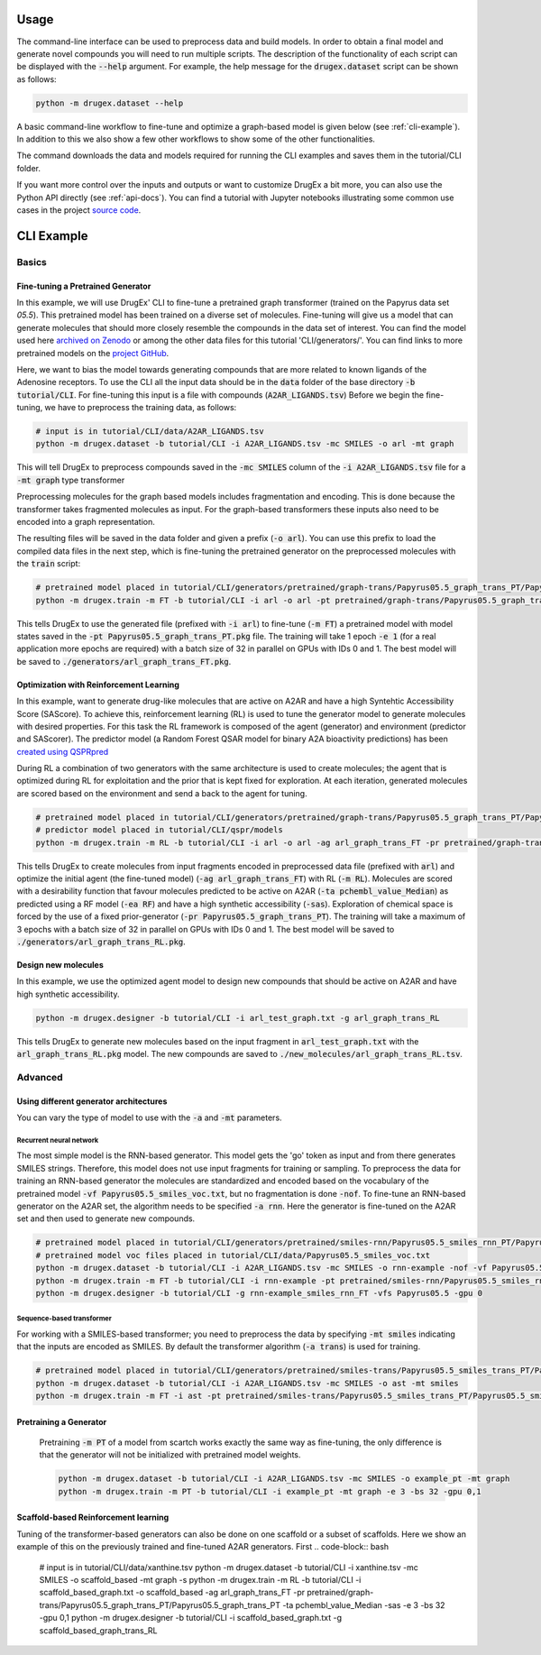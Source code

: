..  _usage:

Usage
=====

The command-line interface can be used to preprocess data and build models. In order to obtain a final model and generate novel compounds you will need to run multiple scripts. 
The description of the functionality of each script can be displayed with the :code:`--help` argument. For example, the help message for the :code:`drugex.dataset` script can be shown as follows:

..  code-block::

    python -m drugex.dataset --help

A basic command-line workflow to fine-tune and optimize a graph-based model is given below (see :ref:`cli-example`). 
In addition to this we also show a few other workflows to show some of the other functionalities.

The command downloads the data and models required for running the CLI examples and saves them in the tutorial/CLI folder.

..  code-block:: bash
    python -m drugex.download -o tutorial/CLI

If you want more control over the inputs and outputs or want to customize DrugEx a bit more, you can also use the Python API directly (see :ref:`api-docs`). 
You can find a tutorial with Jupyter notebooks illustrating some common use cases in the project `source code <https://github.com/CDDLeiden/DrugEx/tree/master/tutorial>`_.

..  _cli-example:

CLI Example
===========

.. _basics:

Basics
------

Fine-tuning a Pretrained Generator
^^^^^^^^^^^^^^^^^^^^^^^^^^^^^^^^^

In this example, we will use DrugEx' CLI to fine-tune a pretrained graph transformer (trained on the Papyrus data set `05.5`). 
This pretrained model has been trained on a diverse set of molecules.
Fine-tuning will give us a model that can generate molecules that should more closely resemble the compounds in the data set of interest. 
You can find the model used here `archived on Zenodo <https://doi.org/10.5281/zenodo.7085421>`_ or among the other data files for this tutorial 'CLI/generators/'. 
You can find links to more pretrained models on the `project GitHub <https://github.com/CDDLeiden/DrugEx>`_.

Here, we want to bias the model towards generating compounds that are more related to known ligands of the Adenosine receptors. 
To use the CLI all the input data should be in the :code:`data` folder of the base directory :code:`-b tutorial/CLI`. 
For fine-tuning this input is a file with compounds (:code:`A2AR_LIGANDS.tsv`) 
Before we begin the fine-tuning, we have to preprocess the training data, as follows:

..  code-block:: bash

    # input is in tutorial/CLI/data/A2AR_LIGANDS.tsv
    python -m drugex.dataset -b tutorial/CLI -i A2AR_LIGANDS.tsv -mc SMILES -o arl -mt graph

This will tell DrugEx to preprocess compounds saved in the :code:`-mc SMILES` column of the :code:`-i A2AR_LIGANDS.tsv` file for a :code:`-mt graph` type transformer

Preprocessing molecules for the graph based models includes fragmentation and encoding. This is done because the transformer takes fragmented molecules as input. 
For the graph-based transformers these inputs also need to be encoded into a graph representation.

The resulting files will be saved in the data folder and given a prefix (:code:`-o arl`). 
You can use this prefix to load the compiled data files in the next step, which is fine-tuning the pretrained generator on the preprocessed molecules with the :code:`train` script:

..  code-block:: bash

    # pretrained model placed in tutorial/CLI/generators/pretrained/graph-trans/Papyrus05.5_graph_trans_PT/Papyrus05.5_graph_trans_PT.pkg
    python -m drugex.train -m FT -b tutorial/CLI -i arl -o arl -pt pretrained/graph-trans/Papyrus05.5_graph_trans_PT/Papyrus05.5 -mt graph -e 1 -bs 32 -gpu 0,1

This tells DrugEx to use the generated file (prefixed with :code:`-i arl`) to fine-tune (:code:`-m FT`) a pretrained model with model states saved in the :code:`-pt Papyrus05.5_graph_trans_PT.pkg` file.
The training will take 1 epoch :code:`-e 1` (for a real application more epochs are required) with a batch size of 32 in parallel on GPUs with IDs 0 and 1. 
The best model will be saved to :code:`./generators/arl_graph_trans_FT.pkg`.


Optimization with Reinforcement Learning
^^^^^^^^^^^^^^^^^^^^^^^^^^^^^^^^^^^^^^^^

In this example, want to generate drug-like molecules that are active on A2AR and have a high Syntehtic Accessibility Score (SAScore).
To achieve this, reinforcement learning (RL) is used to tune the generator model to generate molecules with desired properties. 
For this task the RL framework is composed of the agent (generator) and environment (predictor and SAScorer).
The predictor model (a Random Forest QSAR model for binary A2A bioactivity predictions) has been `created using QSPRpred <https://github.com/CDDLeiden/QSPRPred>`_

During RL a combination of two generators with the same architecture is used to create molecules; the agent that is optimized during RL for exploitation and 
the prior that is kept fixed for exploration. 
At each iteration, generated molecules are scored based on the environment and send a back to the agent for tuning.

.. code-block:: bash

    # pretrained model placed in tutorial/CLI/generators/pretrained/graph-trans/Papyrus05.5_graph_trans_PT/Papyrus05.5_graph_trans_PT.pkg
    # predictor model placed in tutorial/CLI/qspr/models
    python -m drugex.train -m RL -b tutorial/CLI -i arl -o arl -ag arl_graph_trans_FT -pr pretrained/graph-trans/Papyrus05.5_graph_trans_PT/Papyrus05.5_graph_trans_PT -ea RF -ta pchembl_value_Median -sas -e 3 -bs 32 -gpu 0,1

This tells DrugEx to create molecules from input fragments encoded in preprocessed data file (prefixed with :code:`arl`)
and optimize the initial agent (the fine-tuned model) (:code:`-ag arl_graph_trans_FT`) with RL (:code:`-m RL`). 
Molecules are scored with a desirability function that favour molecules predicted to be active on A2AR (:code:`-ta pchembl_value_Median`) as predicted using a RF model (:code:`-ea RF`)
and have a high synthetic accessibility (:code:`-sas`).
Exploration of chemical space is forced by the use of a fixed prior-generator (:code:`-pr Papyrus05.5_graph_trans_PT`). 
The training will take a maximum of 3 epochs with a batch size of 32 in parallel on GPUs with IDs 0 and 1. 
The best model will be saved to :code:`./generators/arl_graph_trans_RL.pkg`.

Design new molecules
^^^^^^^^^^^^^^^^^^^^

In this example, we use the optimized agent model to design new compounds that should be active on A2AR and have high synthetic accessibility.

.. code-block:: bash

    python -m drugex.designer -b tutorial/CLI -i arl_test_graph.txt -g arl_graph_trans_RL

This tells DrugEx to generate new molecules based on the input fragment in :code:`arl_test_graph.txt` with the :code:`arl_graph_trans_RL.pkg` model.
The new compounds are saved to :code:`./new_molecules/arl_graph_trans_RL.tsv`.


Advanced
--------

Using different generator architectures
^^^^^^^^^^^^^^^^^^^^^^^^^^^^^^^^^^^^^^^

You can vary the type of model to use with the :code:`-a` and :code:`-mt` parameters. 

Recurrent neural network
""""""""""""""""""""""""
The most simple model is the RNN-based generator. This model gets the 'go' token as input and from there generates SMILES strings. 
Therefore, this model does not use input fragments for training or sampling. To preprocess the data for training an RNN-based generator the molecules 
are standardized and encoded based on the vocabulary of the pretrained model :code:`-vf Papyrus05.5_smiles_voc.txt`, but no fragmentation is done :code:`-nof`. 
To fine-tune an RNN-based generator on the A2AR set, the algorithm needs to be specified :code:`-a rnn`.
Here the generator is fine-tuned on the A2AR set and then used to generate new compounds. 

..  code-block:: bash

    # pretrained model placed in tutorial/CLI/generators/pretrained/smiles-rnn/Papyrus05.5_smiles_rnn_PT/Papyrus05.5_smiles_rnn_PT.pkg
    # pretrained model voc files placed in tutorial/CLI/data/Papyrus05.5_smiles_voc.txt
    python -m drugex.dataset -b tutorial/CLI -i A2AR_LIGANDS.tsv -mc SMILES -o rnn-example -nof -vf Papyrus05.5_smiles_voc.txt
    python -m drugex.train -m FT -b tutorial/CLI -i rnn-example -pt pretrained/smiles-rnn/Papyrus05.5_smiles_rnn_PT/Papyrus05.5_smiles_rnn_PT -vfs Papyrus05.5  -mt smiles -a rnn -e 3 -bs 32 -gpu 0
    python -m drugex.designer -b tutorial/CLI -g rnn-example_smiles_rnn_FT -vfs Papyrus05.5 -gpu 0

Sequence-based transformer
""""""""""""""""""""""""""
For working with a SMILES-based transformer; you need to preprocess the data by specifying :code:`-mt smiles` indicating that the inputs are encoded as SMILES. 
By default the transformer algorithm (:code:`-a trans`) is used for training.

..  code-block:: bash

    # pretrained model placed in tutorial/CLI/generators/pretrained/smiles-trans/Papyrus05.5_smiles_trans_PT/Papyrus05.5_smiles_trans_PT.pkg
    python -m drugex.dataset -b tutorial/CLI -i A2AR_LIGANDS.tsv -mc SMILES -o ast -mt smiles
    python -m drugex.train -m FT -i ast -pt pretrained/smiles-trans/Papyrus05.5_smiles_trans_PT/Papyrus05.5_smiles_trans_PT -mt smiles -a trans -e 3 -bs 32 -gpu 0,1


Pretraining a Generator
^^^^^^^^^^^^^^^^^^^^^^^

 Pretraining :code:`-m PT` of a model from scartch works exactly the same way as fine-tuning, 
 the only difference is that the generator will not be initialized with pretrained model weights.

 ..  code-block:: bash

    python -m drugex.dataset -b tutorial/CLI -i A2AR_LIGANDS.tsv -mc SMILES -o example_pt -mt graph
    python -m drugex.train -m PT -b tutorial/CLI -i example_pt -mt graph -e 3 -bs 32 -gpu 0,1


Scaffold-based Reinforcement learning
^^^^^^^^^^^^^^^^^^^^^^^^^^^^^^^^^^^^^
Tuning of the transformer-based generators can also be done on one scaffold or a subset of scaffolds. Here we show an example of this on the previously trained and fine-tuned A2AR generators.
First
.. code-block:: bash
    # input is in tutorial/CLI/data/xanthine.tsv
    python -m drugex.dataset -b tutorial/CLI -i xanthine.tsv -mc SMILES -o scaffold_based -mt graph -s
    python -m drugex.train -m RL -b tutorial/CLI -i scaffold_based_graph.txt -o scaffold_based -ag arl_graph_trans_FT -pr pretrained/graph-trans/Papyrus05.5_graph_trans_PT/Papyrus05.5_graph_trans_PT -ta pchembl_value_Median -sas -e 3 -bs 32 -gpu 0,1
    python -m drugex.designer -b tutorial/CLI -i scaffold_based_graph.txt -g scaffold_based_graph_trans_RL
    